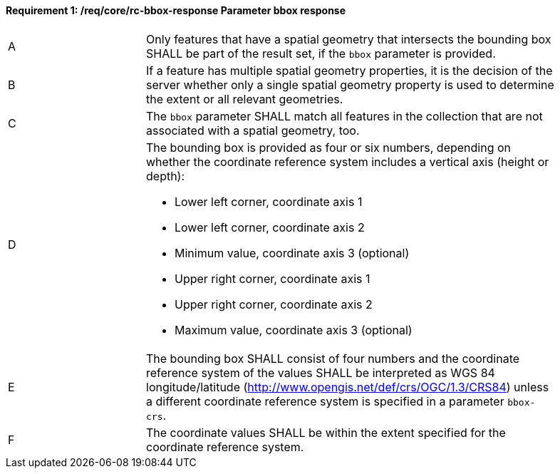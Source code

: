 [[req_core_rc-bbox-response]]
==== *Requirement {counter:req-id}: /req/core/rc-bbox-response* Parameter bbox response
[width="90%",cols="2,6a"]
|===
^|A |Only features that have a spatial geometry that intersects the bounding box SHALL be part of the result set, if the `bbox` parameter is provided.
^|B |If a feature has multiple spatial geometry properties, it is the decision of the server whether only a single spatial geometry property is used to determine the extent or all relevant geometries.
^|C |The `bbox` parameter SHALL match all features in the collection that are not associated with a spatial geometry, too.
^|D |The bounding box is provided as four or six numbers, depending on whether the coordinate reference system includes a vertical axis (height or depth):

* Lower left corner, coordinate axis 1
* Lower left corner, coordinate axis 2
* Minimum value, coordinate axis 3 (optional)
* Upper right corner, coordinate axis 1
* Upper right corner, coordinate axis 2
* Maximum value, coordinate axis 3 (optional)

^|E |The bounding box SHALL consist of four numbers and the coordinate reference system of the values SHALL be interpreted as WGS 84 longitude/latitude (http://www.opengis.net/def/crs/OGC/1.3/CRS84) unless a different coordinate reference system is specified in a parameter `bbox-crs`.
^|F |The coordinate values SHALL be within the extent specified for the coordinate reference system.
|===